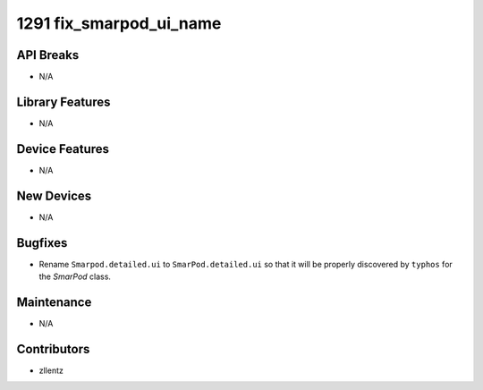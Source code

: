 1291 fix_smarpod_ui_name
#################

API Breaks
----------
- N/A

Library Features
----------------
- N/A

Device Features
---------------
- N/A

New Devices
-----------
- N/A

Bugfixes
--------
- Rename ``Smarpod.detailed.ui`` to ``SmarPod.detailed.ui`` so that it will be
  properly discovered by ``typhos`` for the `SmarPod` class.

Maintenance
-----------
- N/A

Contributors
------------
- zllentz
